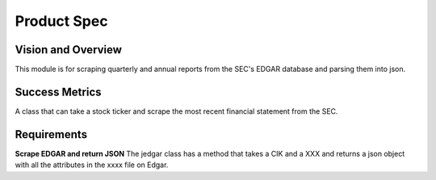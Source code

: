 ============
Product Spec
============

Vision and Overview
-------------------
This module is for scraping quarterly and annual reports from the SEC's EDGAR database and parsing them into json. 

Success Metrics
---------------
A class that can take a stock ticker and scrape the most recent financial
statement from the SEC.

Requirements
------------

**Scrape EDGAR and return JSON**
The jedgar class has a method that takes a CIK and a XXX and returns a json
object with all the attributes in the xxxx file on Edgar.
